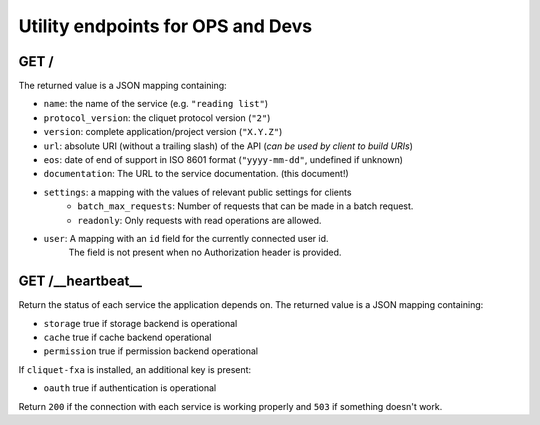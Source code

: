 .. _api-utilities:

Utility endpoints for OPS and Devs
##################################

GET /
=====

The returned value is a JSON mapping containing:

- ``name``: the name of the service (e.g. ``"reading list"``)
- ``protocol_version``: the cliquet protocol version (``"2"``)
- ``version``: complete application/project version (``"X.Y.Z"``)
- ``url``: absolute URI (without a trailing slash) of the API (*can be used by client to build URIs*)
- ``eos``: date of end of support in ISO 8601 format (``"yyyy-mm-dd"``, undefined if unknown)
- ``documentation``: The URL to the service documentation. (this document!)
- ``settings``: a mapping with the values of relevant public settings for clients
    - ``batch_max_requests``: Number of requests that can be made in a batch request.
    - ``readonly``: Only requests with read operations are allowed.
- ``user``: A mapping with an ``id`` field for the currently connected user id.
   The field is not present when no Authorization header is provided.


GET /__heartbeat__
==================

Return the status of each service the application depends on. The
returned value is a JSON mapping containing:

- ``storage`` true if storage backend is operational
- ``cache`` true if cache backend operational
- ``permission`` true if permission backend operational

If ``cliquet-fxa`` is installed, an additional key is present:

- ``oauth`` true if authentication is operational

Return ``200`` if the connection with each service is working properly
and ``503`` if something doesn't work.
